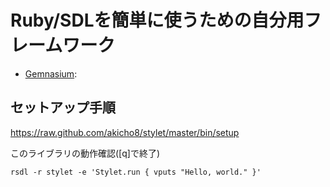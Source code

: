 * Ruby/SDLを簡単に使うための自分用フレームワーク

  # - [[https://travis-ci.org/akicho8/stylet][Travis]]: [[https://travis-ci.org/akicho8/stylet.png]]
  - [[https://gemnasium.com/akicho8/stylet/][Gemnasium]]: [[https://gemnasium.com/akicho8/stylet.png]]
  # - [[https://codeclimate.com/github/akicho8/stylet][Code Climate]]: [[https://codeclimate.com/github/akicho8/stylet.png]]

#  [[https://raw.github.com/akicho8/stylet/master/images/demo1.png]]
#  [[https://raw.github.com/akicho8/stylet/master/images/demo2.png]]
#  [[https://raw.github.com/akicho8/stylet/master/images/demo3.png]]
#  [[https://raw.github.com/akicho8/stylet/master/images/demo4.png]]

#+html: <p><img src="https://raw.github.com/akicho8/stylet/master/ss.png" /></a></p>

** セットアップ手順

   [[https://raw.github.com/akicho8/stylet/master/bin/setup]]

   このライブラリの動作確認([q]で終了)
   : rsdl -r stylet -e 'Stylet.run { vputs "Hello, world." }'
